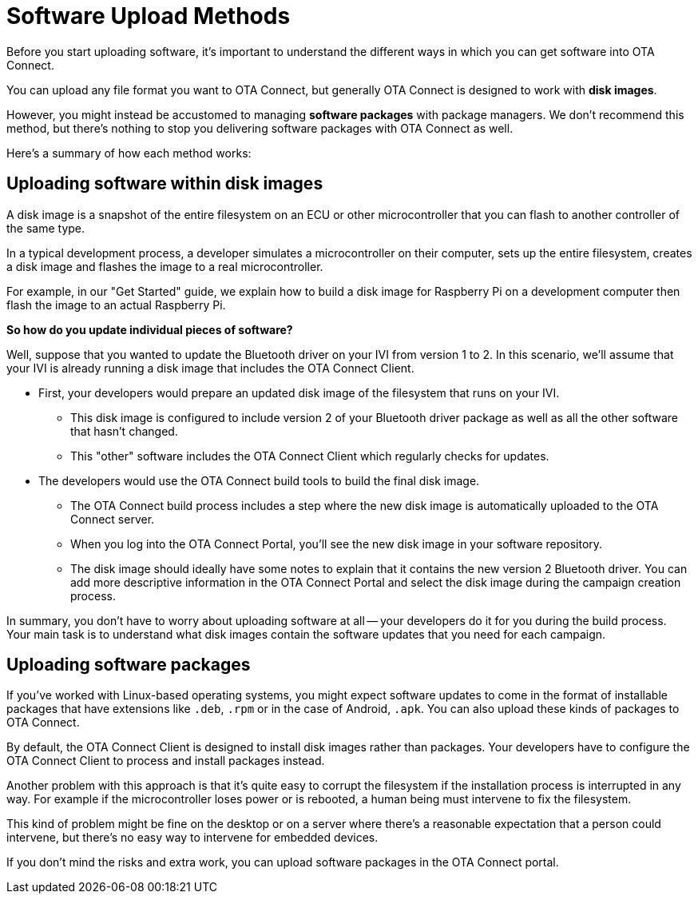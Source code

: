 = Software Upload Methods

Before you start uploading software, it's important to understand the different ways in which you can get software into OTA Connect.

You can upload any file format you want to OTA Connect, but generally OTA Connect is designed to work with *disk images*. 

However, you might instead be accustomed to managing *software packages* with package managers. We don't recommend this method, but there's nothing to stop you delivering software packages with OTA Connect as well.

Here's a summary of how each method works:

== Uploading software within disk images

A disk image is a snapshot of the entire filesystem on an ECU or other microcontroller that you can flash to another controller of the same type.

In a typical development process, a developer simulates a microcontroller on their computer, sets up the entire filesystem, creates a disk image and flashes the image to a real microcontroller.

For example, in our "Get Started" guide, we explain how to build a disk image for Raspberry Pi on a development computer then flash the image to an actual Raspberry Pi.

*So how do you update individual pieces of software?*

Well, suppose that you wanted to update the Bluetooth driver on your IVI from version 1 to 2. In this scenario, we'll assume that your IVI is already running a disk image that includes the OTA Connect Client. 

* First, your developers would prepare an updated disk image of the filesystem that runs on your IVI.

** This disk image is configured to include version 2 of your Bluetooth driver package as well as all the other software that hasn't changed.
** This "other" software includes the OTA Connect Client which regularly checks for updates.

* The developers would use the OTA Connect build tools to build the final disk image.

** The OTA Connect build process includes a step where the new disk image is automatically uploaded to the OTA Connect server.
** When you log into the OTA Connect Portal, you'll see the new disk image in your software repository.
** The disk image should ideally have some notes to explain that it contains the new version 2 Bluetooth driver. You can add more descriptive information in the OTA Connect Portal and select the disk image during the campaign creation process.

In summary, you don't have to worry about uploading software at all -- your developers do it for you during the build process. Your main task is to understand what disk images contain the software updates that you need for each campaign.

== Uploading software packages

If you've worked with Linux-based operating systems, you might expect software updates to come in the format of installable packages that have extensions like `.deb`, `.rpm` or in the case of Android, `.apk`. You can also upload these kinds of packages to OTA Connect. 

By default, the OTA Connect Client is designed to install disk images rather than packages. Your developers have to configure the OTA Connect Client to process and install packages instead.

// ask dev how this works.

Another problem with this approach is that it's quite easy to corrupt the filesystem if the installation process is interrupted in any way. For example if the microcontroller loses power or is rebooted, a human being must intervene to fix the filesystem.

This kind of problem might be fine on the desktop or on a server where there's a reasonable expectation that a person could intervene, but there's no easy way to intervene for embedded devices.

If you don't mind the risks and extra work, you can upload software packages in the OTA Connect portal.